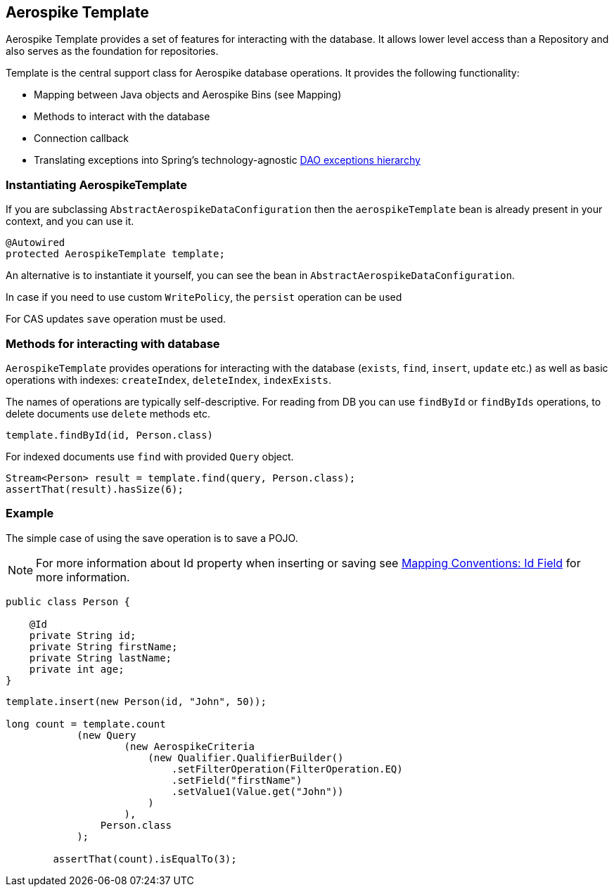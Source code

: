 [[aerospike.template]]
== Aerospike Template

Aerospike Template provides a set of features for interacting with the database. It allows lower level access than a Repository and also serves as the foundation for repositories.

Template is the central support class for Aerospike database operations. It provides the following functionality:

- Mapping between Java objects and Aerospike Bins (see Mapping)
- Methods to interact with the database
- Connection callback
- Translating exceptions into Spring's technology-agnostic https://docs.spring.io/spring/docs/current/spring-framework-reference/html/dao.html#dao-exceptions[DAO exceptions hierarchy]

[[aerospike-template.instantiating]]
=== Instantiating AerospikeTemplate

If you are subclassing `AbstractAerospikeDataConfiguration` then the `aerospikeTemplate` bean is already present in your context, and you can use it.

[source, java]
----
@Autowired
protected AerospikeTemplate template;
----

An alternative is to instantiate it yourself, you can see the bean in `AbstractAerospikeDataConfiguration`.

In case if you need to use custom `WritePolicy`, the `persist` operation can be used

For CAS updates `save` operation must be used.

=== Methods for interacting with database

`AerospikeTemplate` provides operations for interacting with the database (`exists`, `find`, `insert`, `update` etc.) as well as basic operations with indexes: `createIndex`, `deleteIndex`, `indexExists`.

The names of operations are typically self-descriptive. For reading from DB you can use `findById` or `findByIds` operations, to delete documents use `delete` methods etc.

[source, java]
----
template.findById(id, Person.class)
----

For indexed documents use `find` with provided `Query` object.

[source, java]
----
Stream<Person> result = template.find(query, Person.class);
assertThat(result).hasSize(6);
----

=== Example

The simple case of using the save operation is to save a POJO.

NOTE: For more information about Id property when inserting or saving see xref:mapping.adoc#mapping.conventions.id-field[Mapping Conventions: Id Field] for more information.

[source, java]
----
public class Person {

    @Id
    private String id;
    private String firstName;
    private String lastName;
    private int age;
}
----

[source, java]
----
template.insert(new Person(id, "John", 50));

long count = template.count
            (new Query
                    (new AerospikeCriteria
                        (new Qualifier.QualifierBuilder()
                            .setFilterOperation(FilterOperation.EQ)
                            .setField("firstName")
                            .setValue1(Value.get("John"))
                        )
                    ),
                Person.class
            );

        assertThat(count).isEqualTo(3);
----